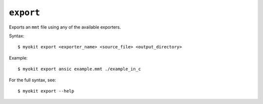 **********
``export``
**********
Exports an ``mmt`` file using any of the available exporters.

Syntax::

    $ myokit export <exporter_name> <source_file> <output_directory>

Example::

    $ myokit export ansic example.mmt ./example_in_c

For the full syntax, see::

    $ myokit export --help
